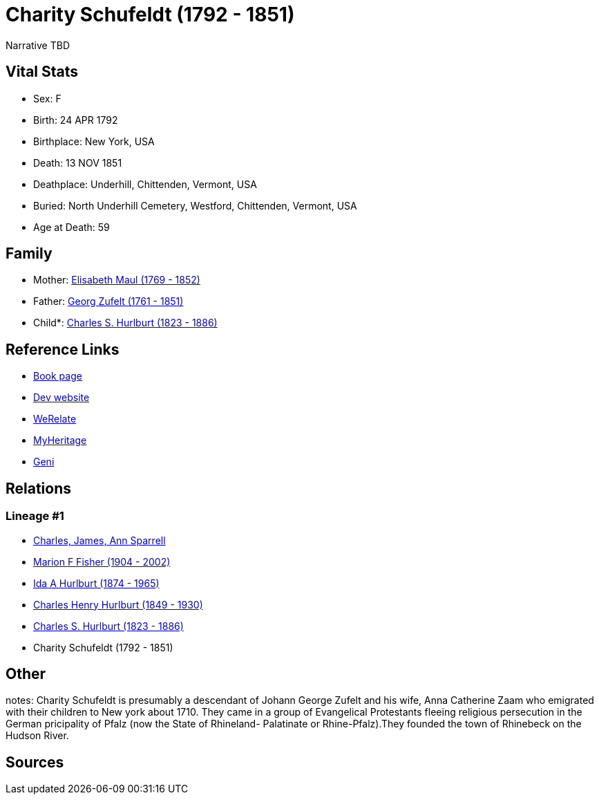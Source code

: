 = Charity Schufeldt (1792 - 1851)

Narrative TBD


== Vital Stats


* Sex: F
* Birth: 24 APR 1792
* Birthplace: New York, USA
* Death: 13 NOV 1851
* Deathplace: Underhill, Chittenden, Vermont, USA
* Buried: North Underhill Cemetery, Westford, Chittenden, Vermont, USA
* Age at Death: 59


== Family
* Mother: https://github.com/sparrell/cfs_ancestors/blob/main/Vol_02_Ships/V2_C5_Ancestors/gen6/gen6.MMPPMM.Elisabeth_Maul[Elisabeth Maul (1769 - 1852)]


* Father: https://github.com/sparrell/cfs_ancestors/blob/main/Vol_02_Ships/V2_C5_Ancestors/gen6/gen6.MMPPMP.Georg_Zufelt[Georg Zufelt (1761 - 1851)]

* Child*: https://github.com/sparrell/cfs_ancestors/blob/main/Vol_02_Ships/V2_C5_Ancestors/gen4/gen4.MMPP.Charles_S_Hurlburt[Charles S. Hurlburt (1823 - 1886)]



== Reference Links
* https://github.com/sparrell/cfs_ancestors/blob/main/Vol_02_Ships/V2_C5_Ancestors/gen5/gen5.MMPPM.Charity_Schufeldt[Book page]
* https://cfsjksas.gigalixirapp.com/person?p=p0107[Dev website]
* https://www.werelate.org/wiki/Person:Charity_Schufeldt_%281%29[WeRelate]
* https://www.myheritage.com/profile-OYYV6NML2DHJUFEXHD45V4W32Y6KPTI-23000336/charity-schufeldt-hurlburt[MyHeritage]
* https://www.geni.com/people/Charity-Schufeldt/6000000219179990285[Geni]

== Relations
=== Lineage #1
* https://github.com/spoarrell/cfs_ancestors/tree/main/Vol_02_Ships/V2_C1_Principals/0_intro_principals.adoc[Charles, James, Ann Sparrell]
* https://github.com/sparrell/cfs_ancestors/blob/main/Vol_02_Ships/V2_C5_Ancestors/gen1/gen1.M.Marion_F_Fisher[Marion F Fisher (1904 - 2002)]

* https://github.com/sparrell/cfs_ancestors/blob/main/Vol_02_Ships/V2_C5_Ancestors/gen2/gen2.MM.Ida_A_Hurlburt[Ida A Hurlburt (1874 - 1965)]

* https://github.com/sparrell/cfs_ancestors/blob/main/Vol_02_Ships/V2_C5_Ancestors/gen3/gen3.MMP.Charles_Henry_Hurlburt[Charles Henry Hurlburt (1849 - 1930)]

* https://github.com/sparrell/cfs_ancestors/blob/main/Vol_02_Ships/V2_C5_Ancestors/gen4/gen4.MMPP.Charles_S_Hurlburt[Charles S. Hurlburt (1823 - 1886)]

* Charity Schufeldt (1792 - 1851)


== Other
notes: Charity Schufeldt is presumably a descendant of Johann George Zufelt and his wife, Anna Catherine Zaam who emigrated with their children to New york about 1710. They came in a group of Evangelical Protestants fleeing religious persecution in the German pricipality of Pfalz (now the State of Rhineland- Palatinate or Rhine-Pfalz).They founded the town of Rhinebeck on the Hudson River.

== Sources
